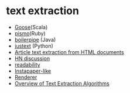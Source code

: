 * text extraction
- [[https://github.com/jiminoc/goose/wiki][Goose]](Scala)
- [[https://github.com/peterc/pismo][pismo]](Ruby)
- [[https://code.google.com/p/boilerpipe/][boilerpipe]] (Java)
- [[https://code.google.com/p/justext/][justext]] (Python)
- [[http://tomazkovacic.com/blog/56/list-of-resources-article-text-extraction-from-html-documents/][Article text extraction from HTML documents]]
- [[https://news.ycombinator.com/item?id%3D2526127][HN discussion]]
- [[https://code.google.com/p/arc90labs-readability/downloads/detail?name%3Dreadability.js&can%3D2&q%3D][readability]]
- [[http://stackoverflow.com/questions/4283418/instapaper-like-algorithm][Instapaper-like]]
- [[http://jericho.htmlparser.net/docs/javadoc/net/htmlparser/jericho/Renderer.html][Renderer]]
- [[http://readwrite.com/2011/03/19/text-extraction][Overview of Text Extraction Algorithms]] 
